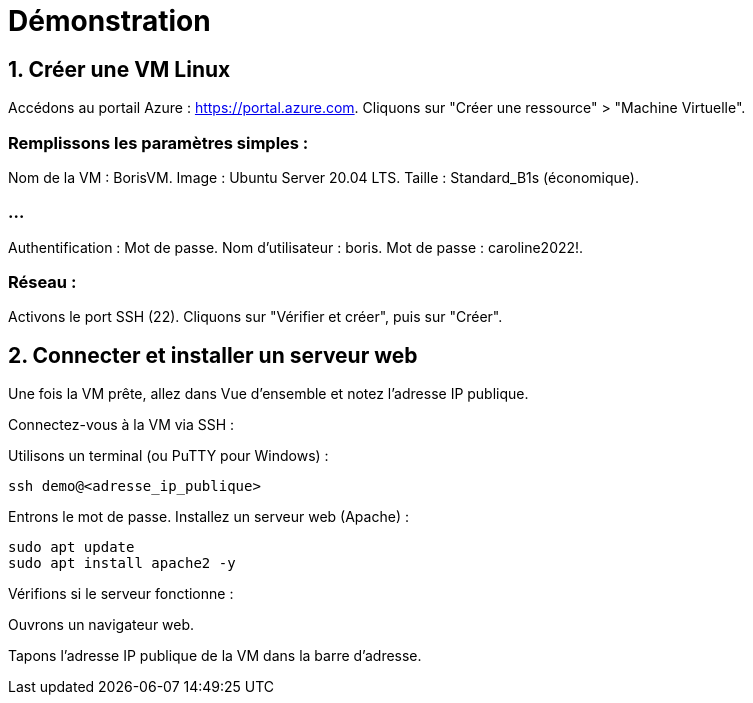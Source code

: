 = Démonstration
:revealjs_theme: black


== 1. Créer une VM Linux 

Accédons au portail Azure : https://portal.azure.com.
Cliquons sur "Créer une ressource" > "Machine Virtuelle".

=== Remplissons les paramètres simples :
Nom de la VM : BorisVM.
Image : Ubuntu Server 20.04 LTS.
Taille : Standard_B1s (économique).

=== ...

Authentification : Mot de passe.
Nom d'utilisateur : boris.
Mot de passe : caroline2022!.

=== Réseau :
Activons le port SSH (22).
Cliquons sur "Vérifier et créer", puis sur "Créer".


== 2. Connecter et installer un serveur web

Une fois la VM prête, allez dans Vue d’ensemble et notez l’adresse IP publique.

Connectez-vous à la VM via SSH :

Utilisons un terminal (ou PuTTY pour Windows) :
[source, bash]
----
ssh demo@<adresse_ip_publique>
----

Entrons le mot de passe.
Installez un serveur web (Apache) :

[source, bash]
----
sudo apt update
sudo apt install apache2 -y
----


Vérifions si le serveur fonctionne :

Ouvrons un navigateur web.

Tapons l’adresse IP publique de la VM dans la barre d’adresse.







